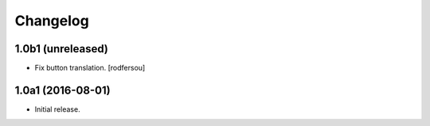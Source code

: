 Changelog
---------

1.0b1 (unreleased)
^^^^^^^^^^^^^^^^^^

- Fix button translation.
  [rodfersou]


1.0a1 (2016-08-01)
^^^^^^^^^^^^^^^^^^

- Initial release.
